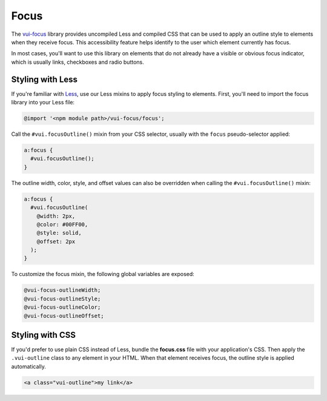 ##################
Focus
##################

The `vui-focus <https://www.npmjs.com/browse/keyword/vui>`_ library provides uncompiled Less and compiled CSS that can be used to apply an outline style to elements when they receive focus. This accessibility feature helps identify to the user which element currently has focus.

In most cases, you'll want to use this library on elements that do not already have a visible or obvious focus indicator, which is usually links, checkboxes and radio buttons.

*******************
Styling with Less 
*******************
If you're familiar with `Less <http://lesscss.org/>`_, use our Less mixins to apply focus styling to elements. First, you'll need to import the focus library into your Less file:

.. code-block:: console

  @import '<npm module path>/vui-focus/focus';

Call the ``#vui.focusOutline()`` mixin from your CSS selector, usually with the ``focus`` pseudo-selector applied:

.. code-block:: css

  a:focus {
    #vui.focusOutline();
  }

The outline width, color, style, and offset values can also be overridden when calling the ``#vui.focusOutline()`` mixin:

.. code-block:: css

  a:focus {
    #vui.focusOutline(
      @width: 2px,
      @color: #00FF00,
      @style: solid,
      @offset: 2px
    );
  }

To customize the focus mixin, the following global variables are exposed:

.. code-block:: css

  @vui-focus-outlineWidth;
  @vui-focus-outlineStyle;
  @vui-focus-outlineColor;
  @vui-focus-outlineOffset;
  

*******************
Styling with CSS 
*******************
If you'd prefer to use plain CSS instead of Less, bundle the **focus.css** file with your application's CSS. Then apply the ``.vui-outline`` class to any element in your HTML. When that element receives focus, the outline style is applied automatically.

.. code-block:: html

  <a class="vui-outline">my link</a>